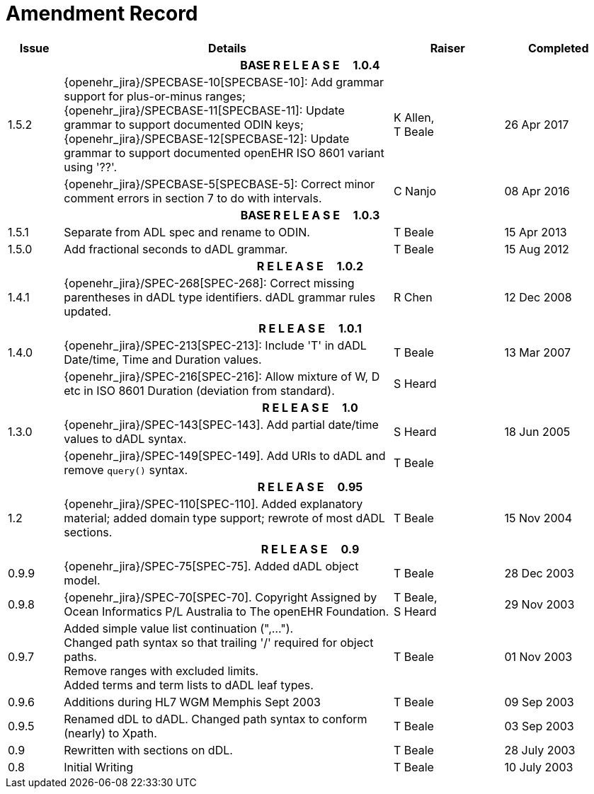 = Amendment Record

[cols="1,6,2,2", options="header"]
|===
|Issue|Details|Raiser|Completed

4+^h|*BASE R E L E A S E{nbsp}{nbsp}{nbsp}{nbsp}{nbsp}1.0.4*

|[[latest_issue]]1.5.2
|{openehr_jira}/SPECBASE-10[SPECBASE-10]: Add grammar support for plus-or-minus ranges; +
 {openehr_jira}/SPECBASE-11[SPECBASE-11]: Update grammar to support documented ODIN keys; + 
 {openehr_jira}/SPECBASE-12[SPECBASE-12]: Update grammar to support documented openEHR ISO 8601 variant using '??'.
|K Allen, +
 T Beale
|[[latest_issue_date]]26 Apr 2017

|
|{openehr_jira}/SPECBASE-5[SPECBASE-5]: Correct minor comment errors in section 7 to do with intervals.
|C Nanjo
|08 Apr 2016

4+^h|*BASE R E L E A S E{nbsp}{nbsp}{nbsp}{nbsp}{nbsp}1.0.3*

|1.5.1
|Separate from ADL spec and rename to ODIN.
|T Beale
|15 Apr 2013

|1.5.0
|Add fractional seconds to dADL grammar.
|T Beale
|15 Aug 2012

4+^h|*R E L E A S E{nbsp}{nbsp}{nbsp}{nbsp}{nbsp}1.0.2*

|1.4.1
|{openehr_jira}/SPEC-268[SPEC-268]: Correct missing parentheses in dADL type identifiers. dADL grammar rules updated.
|R Chen
|12 Dec 2008

4+^h|*R E L E A S E{nbsp}{nbsp}{nbsp}{nbsp}{nbsp}1.0.1*

|1.4.0
|{openehr_jira}/SPEC-213[SPEC-213]: Include 'T' in dADL Date/time, Time and Duration values.
|T Beale
|13 Mar 2007

| 
|{openehr_jira}/SPEC-216[SPEC-216]: Allow mixture of W, D etc in ISO 8601 Duration (deviation from standard).
|S Heard
| 


4+^h|*R E L E A S E{nbsp}{nbsp}{nbsp}{nbsp}{nbsp}1.0*

|1.3.0
|{openehr_jira}/SPEC-143[SPEC-143]. Add partial date/time values to dADL syntax.
|S Heard
|18 Jun 2005

|
|{openehr_jira}/SPEC-149[SPEC-149]. Add URIs to dADL and remove `query()` syntax.
|T Beale
|

4+^h|*R E L E A S E{nbsp}{nbsp}{nbsp}{nbsp}{nbsp}0.95*

|1.2
|{openehr_jira}/SPEC-110[SPEC-110]. Added explanatory material; added domain type support; rewrote of most dADL sections.
|T Beale
|15 Nov 2004

4+^h|*R E L E A S E{nbsp}{nbsp}{nbsp}{nbsp}{nbsp}0.9*

|0.9.9
|{openehr_jira}/SPEC-75[SPEC-75]. Added dADL object model.
|T Beale
|28 Dec 2003

|0.9.8
|{openehr_jira}/SPEC-70[SPEC-70]. Copyright Assigned by Ocean Informatics P/L Australia to The openEHR Foundation.
|T Beale, +
 S Heard
|29 Nov 2003

|0.9.7
|Added simple value list continuation (",..."). +
 Changed path syntax so that trailing '/' required for object paths. +
 Remove ranges with excluded limits. +
 Added terms and term lists to dADL leaf types.
|T Beale
|01 Nov 2003

|0.9.6
|Additions during HL7 WGM Memphis Sept 2003
|T Beale
|09 Sep 2003

|0.9.5
|Renamed dDL to dADL. Changed path syntax to conform (nearly) to Xpath.
|T Beale
|03 Sep 2003

|0.9
|Rewritten with sections on dDL.
|T Beale
|28 July 2003

|0.8
|Initial Writing
|T Beale
|10 July 2003

|===
